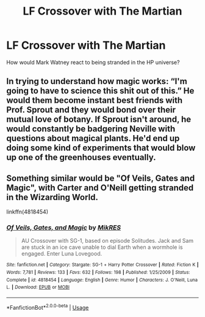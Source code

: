 #+TITLE: LF Crossover with The Martian

* LF Crossover with The Martian
:PROPERTIES:
:Author: 15_Redstones
:Score: 3
:DateUnix: 1567429414.0
:DateShort: 2019-Sep-02
:FlairText: Request/Prompt 
:END:
How would Mark Watney react to being stranded in the HP universe?


** In trying to understand how magic works: “I'm going to have to science this shit out of this.” He would them become instant best friends with Prof. Sprout and they would bond over their mutual love of botany. If Sprout isn't around, he would constantly be badgering Neville with questions about magical plants. He'd end up doing some kind of experiments that would blow up one of the greenhouses eventually.
:PROPERTIES:
:Author: bex1399
:Score: 5
:DateUnix: 1567446896.0
:DateShort: 2019-Sep-02
:END:


** Something similar would be "Of Veils, Gates and Magic", with Carter and O'Neill getting stranded in the Wizarding World.

linkffn(4818454)
:PROPERTIES:
:Author: Starfox5
:Score: 1
:DateUnix: 1567456685.0
:DateShort: 2019-Sep-03
:END:

*** [[https://www.fanfiction.net/s/4818454/1/][*/Of Veils, Gates, and Magic/*]] by [[https://www.fanfiction.net/u/1784172/MikRES][/MikRES/]]

#+begin_quote
  AU Crossover with SG-1, based on episode Solitudes. Jack and Sam are stuck in an ice cave unable to dial Earth when a wormhole is engaged. Enter Luna Lovegood.
#+end_quote

^{/Site/:} ^{fanfiction.net} ^{*|*} ^{/Category/:} ^{Stargate:} ^{SG-1} ^{+} ^{Harry} ^{Potter} ^{Crossover} ^{*|*} ^{/Rated/:} ^{Fiction} ^{K} ^{*|*} ^{/Words/:} ^{7,781} ^{*|*} ^{/Reviews/:} ^{133} ^{*|*} ^{/Favs/:} ^{632} ^{*|*} ^{/Follows/:} ^{198} ^{*|*} ^{/Published/:} ^{1/25/2009} ^{*|*} ^{/Status/:} ^{Complete} ^{*|*} ^{/id/:} ^{4818454} ^{*|*} ^{/Language/:} ^{English} ^{*|*} ^{/Genre/:} ^{Humor} ^{*|*} ^{/Characters/:} ^{J.} ^{O'Neill,} ^{Luna} ^{L.} ^{*|*} ^{/Download/:} ^{[[http://www.ff2ebook.com/old/ffn-bot/index.php?id=4818454&source=ff&filetype=epub][EPUB]]} ^{or} ^{[[http://www.ff2ebook.com/old/ffn-bot/index.php?id=4818454&source=ff&filetype=mobi][MOBI]]}

--------------

*FanfictionBot*^{2.0.0-beta} | [[https://github.com/tusing/reddit-ffn-bot/wiki/Usage][Usage]]
:PROPERTIES:
:Author: FanfictionBot
:Score: 1
:DateUnix: 1567456827.0
:DateShort: 2019-Sep-03
:END:
